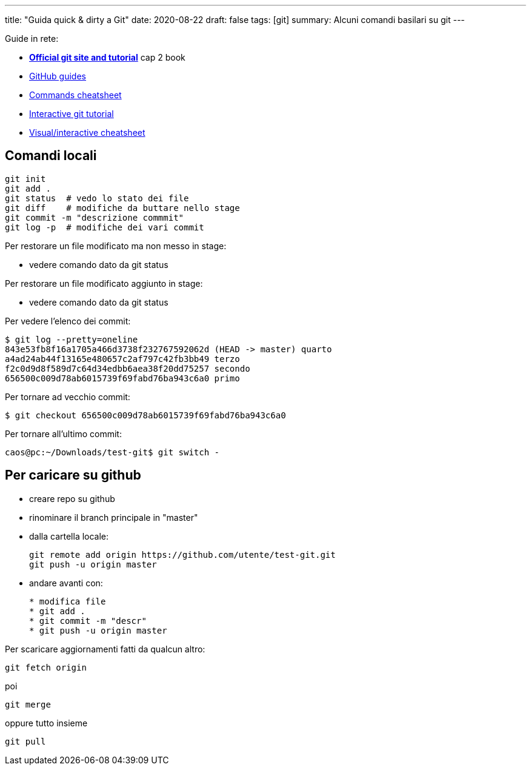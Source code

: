 ---
title: "Guida quick & dirty a Git"
date: 2020-08-22
draft: false
tags: [git]
summary: Alcuni comandi basilari su git
---

Guide in rete:

* *https://git-scm.com/[Official git site and tutorial]* cap 2 book
* https://guides.github.com[GitHub guides]
* https://education.github.com/git-cheat-sheet-education.pdf[Commands
cheatsheet]
* https://try.github.io/levels/1/challenges/1[Interactive git tutorial]
* http://ndpsoftware.com/git-cheatsheet.html[Visual/interactive
cheatsheet]

== Comandi locali


[source,bash]
----
git init
git add .
git status  # vedo lo stato dei file
git diff    # modifiche da buttare nello stage
git commit -m "descrizione commmit"
git log -p  # modifiche dei vari commit
----

Per restorare un file modificato ma non messo in stage:

- vedere comando dato da git status

Per restorare un file modificato aggiunto in stage:

- vedere comando dato da git status


Per vedere l'elenco dei commit:

[source,bash]
----
$ git log --pretty=oneline
843e53fb8f16a1705a466d3738f232767592062d (HEAD -> master) quarto
a4ad24ab44f13165e480657c2af797c42fb3bb49 terzo
f2c0d9d8f589d7c64d34edbb6aea38f20dd75257 secondo
656500c009d78ab6015739f69fabd76ba943c6a0 primo
----

Per tornare ad vecchio commit:

[source,bash]
----
$ git checkout 656500c009d78ab6015739f69fabd76ba943c6a0
----

Per tornare all'ultimo commit:

[source,bash]
----
caos@pc:~/Downloads/test-git$ git switch -
----

== Per caricare su github

* creare repo su github
* rinominare il branch principale in "master"
* dalla cartella locale:
+
[source,bash]
----
git remote add origin https://github.com/utente/test-git.git
git push -u origin master
----
* andare avanti con:
+
[source,bash]
----
* modifica file
* git add .
* git commit -m "descr"
* git push -u origin master
----

Per scaricare aggiornamenti fatti da qualcun altro:

[source,bash]
----
git fetch origin
----

poi

[source,bash]
----
git merge
----

oppure tutto insieme

[source,bash]
----
git pull
----
